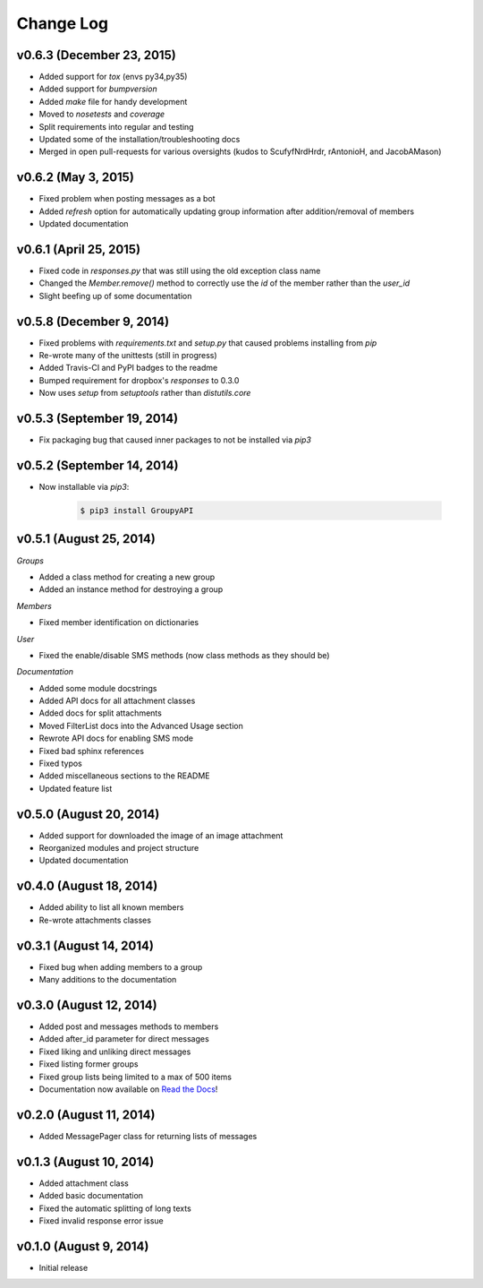 ==========
Change Log
==========

v0.6.3 (December 23, 2015)
==========================

- Added support for `tox` (envs py34,py35)
- Added support for `bumpversion`
- Added `make` file for handy development
- Moved to `nosetests` and `coverage`
- Split requirements into regular and testing
- Updated some of the installation/troubleshooting docs
- Merged in open pull-requests for various oversights (kudos to ScufyfNrdHrdr, rAntonioH, and JacobAMason)

v0.6.2 (May 3, 2015)
=========================

- Fixed problem when posting messages as a bot
- Added `refresh` option for automatically updating group information after addition/removal of members
- Updated documentation

v0.6.1 (April 25, 2015)
=========================

- Fixed code in `responses.py` that was still using the old exception class name
- Changed the `Member.remove()` method to correctly use the `id` of the member rather than the `user_id`
- Slight beefing up of some documentation

v0.5.8 (December 9, 2014)
=========================

- Fixed problems with `requirements.txt` and `setup.py` that caused problems installing from `pip`
- Re-wrote many of the unittests (still in progress)
- Added Travis-CI and PyPI badges to the readme
- Bumped requirement for dropbox's `responses` to 0.3.0
- Now uses `setup` from `setuptools` rather than `distutils.core`

v0.5.3 (September 19, 2014)
===========================

- Fix packaging bug that caused inner packages to not be installed via `pip3`

v0.5.2 (September 14, 2014)
===========================

- Now installable via `pip3`:

    .. code-block:: console
    
        $ pip3 install GroupyAPI


v0.5.1 (August 25, 2014)
========================

*Groups*

- Added a class method for creating a new group
- Added an instance method for destroying a group

*Members*

- Fixed member identification on dictionaries

*User*

- Fixed the enable/disable SMS methods (now class methods as they should be)

*Documentation*

- Added some module docstrings
- Added API docs for all attachment classes
- Added docs for split attachments
- Moved FilterList docs into the Advanced Usage section
- Rewrote API docs for enabling SMS mode
- Fixed bad sphinx references
- Fixed typos
- Added miscellaneous sections to the README
- Updated feature list

v0.5.0 (August 20, 2014)
========================

- Added support for downloaded the image of an image attachment
- Reorganized modules and project structure
- Updated documentation

v0.4.0 (August 18, 2014)
========================

- Added ability to list all known members
- Re-wrote attachments classes

v0.3.1 (August 14, 2014)
========================

- Fixed bug when adding members to a group
- Many additions to the documentation

v0.3.0 (August 12, 2014)
========================

- Added post and messages methods to members
- Added after_id parameter for direct messages
- Fixed liking and unliking direct messages
- Fixed listing former groups
- Fixed group lists being limited to a max of 500 items
- Documentation now available on `Read the Docs`_!

v0.2.0 (August 11, 2014)
========================

- Added MessagePager class for returning lists of messages

v0.1.3 (August 10, 2014)
========================

- Added attachment class
- Added basic documentation
- Fixed the automatic splitting of long texts
- Fixed invalid response error issue

v0.1.0 (August 9, 2014)
=======================

- Initial release

.. _Read the Docs: http://groupy.readthedocs.org/en/latest